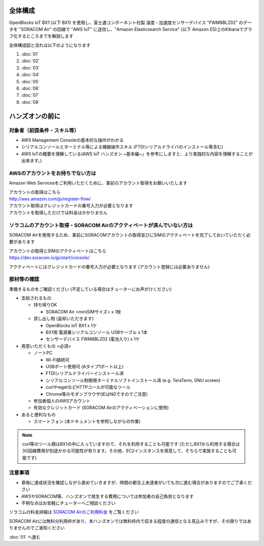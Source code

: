 全体構成
========

OpenBlocks IoT BX1 (以下 BX1) を使用し、富士通コンポーネント社製 温度・加速度センサーデバイス "FWM8BLZ02" のデータを "SORACOM Air" の回線で "AWS IoT" に送信し、"Amazon Elasticsearch Service" (以下 Amazon ES)上のKibanaでグラフ化するところまでを解説します

全体構成図と流れは以下のようになります

.. image:: images/bx1_00_overview.png

#. :doc:`01`
#. :doc:`02`
#. :doc:`03`
#. :doc:`04`
#. :doc:`05`
#. :doc:`06`
#. :doc:`07`
#. :doc:`08`

ハンズオンの前に
================

対象者（前提条件・スキル等）
----------------------------

* AWS Management Consoleの基本的な操作がわかる
* シリアルコンソールとターミナル等による機器操作スキル (FTDIシリアルドライバのインストール等含む)
* AWS IoTの概要を理解している(AWS IoT ハンズオン ~基本編~」を参考にしますと、より実践的な内容を理解することが出来ます。)

AWSのアカウントをお持ちでない方は
---------------------------------

Amazon Web Servicesをご利用いただくために、事前のアカウント取得をお願いいたします

| アカウントの取得はこちら
| http://aws.amazon.com/jp/register-flow/

| アカウント取得はクレジットカードの番号入力が必要となります
| アカウントを取得しただけでは料金はかかりません

ソラコムのアカウント取得・SORACOM Airのアクティベートが済んでいない方は
-----------------------------------------------------------------------

SORACOM Airを使用するため、事前にSORACOMアカウントの取得並びにSIMのアクティベートを完了しておいていただく必要があります

| アカウントの取得とSIMのアクティベートはこちら
| https://dev.soracom.io/jp/start/console/

アクティベートにはクレジットカードの番号入力が必要となります (アカウント登録には必要ありません)


部材等の確認
------------

準備するものをご確認ください (不足している場合はチューターにお声がけください)

* 支給されるもの

  * 持ち帰りOK

    * SORACOM Air <miniSIMサイズ> x 1枚

  * 貸し出し物 (返却いただきます)

    * OpenBlocks IoT BX1 x 1ケ
    * BX1用 電源兼シリアルコンソール USBケーブル x 1本
    * センサーデバイス FWM8BLZ02 (電池入り) x 1ケ

* 用意いただくもの <必須>

  * ノートPC

    * Wi-Fi接続可
    * USBポート使用可 (Aタイプ1ポート以上)
    * FTDIシリアルドライバーインストール済
    * シリアルコンソール制御用ターミナルソフトインストール済 (e.g. TeraTerm, GNU screen)
    * curlやwgetなどHTTPコールが可能なツール
    * Chrome等のモダンブラウザ(IEはNGですのでご注意)

  * 参加者個人のAWSアカウント
  * 有効なクレジットカード (SORACOM Airのアクティベーションに使用)

* あると便利なもの

  * スマートフォン (本ドキュメントを参照しながらの作業)


.. note::

  curl等のツール類はBX1の中に入っていますので、それを利用することも可能です
  (ただしBX1から利用する場合は3G回線費用が別途かかる可能性が有ります。その他、EC2インスタンスを用意して、そちらで実施することも可能です)

注意事項
--------

* 章毎に達成状況を確認しながら進めていきますが、時間の都合上未達者がいても次に進む場合がありますのでご了承ください
* AWSやSORACOM等、ハンズオンで発生する費用については参加者の自己負担となります
* 不明な点はお気軽にチューターへご相談ください

ソラコムの料金詳細は `SORACOM Airのご利用料金 <https://soracom.jp/services/air/price/>`_ をご覧ください

SORACOM Airには無料分利用枠があり、本ハンズオンでは無料枠内で収まる程度の通信となる見込みですが、その限りではありませんのでご承知ください

:doc:`01` へ進む
